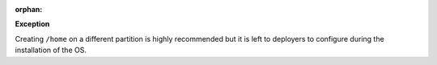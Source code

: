 :orphan:

**Exception**

Creating ``/home`` on a different partition is highly recommended but it is
left to deployers to configure during the installation of the OS.
